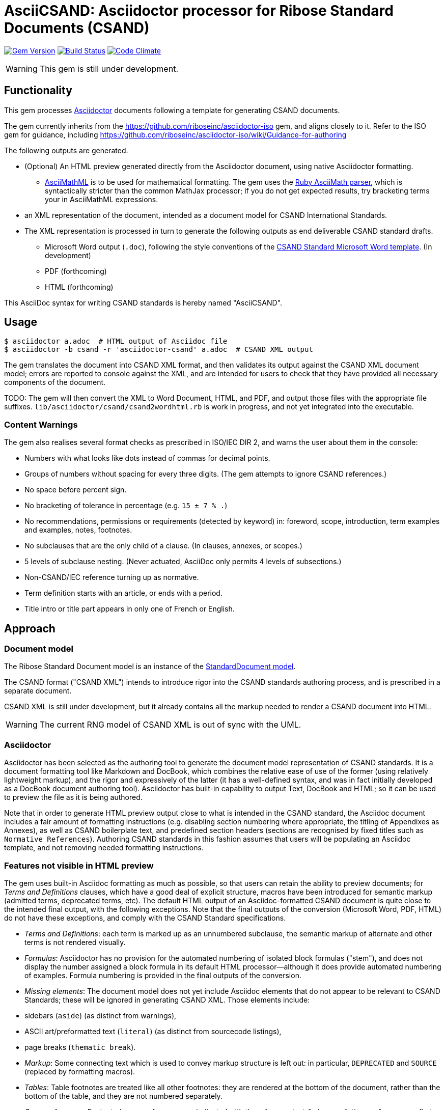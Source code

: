 = AsciiCSAND: Asciidoctor processor for Ribose Standard Documents (CSAND)

image:https://img.shields.io/gem/v/asciidoctor-csand.svg["Gem Version", link="https://rubygems.org/gems/asciidoctor-csand"]
image:https://img.shields.io/travis/riboseinc/asciidoctor-csand/master.svg["Build Status", link="https://travis-ci.org/riboseinc/asciidoctor-csand"]
image:https://codeclimate.com/github/riboseinc/asciidoctor-csand/badges/gpa.svg["Code Climate", link="https://codeclimate.com/github/riboseinc/asciidoctor-csand"]

WARNING: This gem is still under development.

== Functionality

This gem processes http://asciidoctor.org/[Asciidoctor] documents following
a template for generating CSAND documents.

The gem currently inherits from the https://github.com/riboseinc/asciidoctor-iso
gem, and aligns closely to it. Refer to the ISO gem
for guidance, including https://github.com/riboseinc/asciidoctor-iso/wiki/Guidance-for-authoring

The following outputs are generated.

* (Optional) An HTML preview generated directly from the Asciidoctor document,
using native Asciidoctor formatting.
** http://asciimath.org[AsciiMathML] is to be used for mathematical formatting.
The gem uses the https://github.com/asciidoctor/asciimath[Ruby AsciiMath parser],
which is syntactically stricter than the common MathJax processor;
if you do not get expected results, try bracketing terms your in AsciiMathML
expressions.
* an XML representation of the document, intended as a document model for CSAND
International Standards.
* The XML representation is processed in turn to generate the following outputs
as end deliverable CSAND standard drafts.
** Microsoft Word output (`.doc`), following the style conventions of the
https://www.csand.org/csand-templates.html[CSAND Standard Microsoft Word template].
(In development)
** PDF (forthcoming)
** HTML (forthcoming)

This AsciiDoc syntax for writing CSAND standards is hereby named "AsciiCSAND".

== Usage

[source,console]
----
$ asciidoctor a.adoc  # HTML output of Asciidoc file
$ asciidoctor -b csand -r 'asciidoctor-csand' a.adoc  # CSAND XML output
----

The gem translates the document into CSAND XML format, and then
validates its output against the CSAND XML document model; errors are
reported to console against the XML, and are intended for users to
check that they have provided all necessary components of the
document.

TODO: The gem will then convert the XML to Word Document, HTML, and
PDF, and output those files with the appropriate file suffixes.
`lib/asciidoctor/csand/csand2wordhtml.rb` is work in progress, and not yet
integrated into the executable.

=== Content Warnings

The gem also realises several format checks as prescribed in ISO/IEC
DIR 2, and warns the user about them in the console:

* Numbers with what looks like dots instead of commas for decimal points.

* Groups of numbers without spacing for every three digits. (The gem attempts
to ignore CSAND references.)

* No space before percent sign.

* No bracketing of tolerance in percentage (e.g. `15 ± 7 % .`)

* No recommendations, permissions or requirements (detected by keyword) in:
foreword, scope, introduction, term examples and examples, notes, footnotes.

* No subclauses that are the only child of a clause. (In clauses, annexes, or
scopes.)

* 5 levels of subclause nesting. (Never actuated, AsciiDoc only permits 4
levels of subsections.)

* Non-CSAND/IEC reference turning up as normative.

* Term definition starts with an article, or ends with a period.

* Title intro or title part appears in only one of French or English.

== Approach

=== Document model

The Ribose Standard Document model is an instance of the
https://github.com/riboseinc/isodoc-models[StandardDocument model].

The CSAND format ("CSAND XML") intends to introduce rigor into the CSAND
standards authoring process, and is prescribed in a separate document.

CSAND XML is still under development, but it already contains all the markup
needed to render a CSAND document into HTML.

WARNING: The current RNG model of CSAND XML is out of sync with the UML.

=== Asciidoctor

Asciidoctor has been selected as the authoring tool to generate the document
model representation of CSAND standards. It is a document formatting tool like
Markdown and DocBook, which combines the relative ease of use of the former
(using relatively lightweight markup), and the rigor and expressively of the
latter (it has a well-defined syntax, and was in fact initially developed as a
DocBook document authoring tool). Asciidoctor has built-in capability to output
Text, DocBook and HTML; so it can be used to preview the file as it is being
authored.

Note that in order to generate HTML preview output close to what is intended
in the CSAND standard, the Asciidoc
document includes a fair amount of formatting instructions (e.g. disabling
section numbering where appropriate, the titling of Appendixes as Annexes), as
well as CSAND boilerplate text, and predefined section headers (sections are
recognised by fixed titles such as `Normative References`). Authoring CSAND
standards in this fashion assumes that users will be populating an Asciidoc
template, and not removing needed formatting instructions.

=== Features not visible in HTML preview

The gem uses built-in Asciidoc formatting as much as possible, so that users
can retain the ability to preview documents; for _Terms and Definitions_
clauses, which have a good deal of explicit structure, macros have been
introduced for semantic markup (admitted terms, deprecated terms, etc). The
default HTML output of an Asciidoc-formatted CSAND document is quite close to the
intended final output, with the following exceptions. Note that the final
outputs of the conversion (Microsoft Word, PDF, HTML) do not have these exceptions,
and comply with the CSAND Standard specifications.

* _Terms and Definitions_: each term is marked up as an unnumbered subclause,
the semantic markup of alternate and other terms is not rendered visually.

* _Formulas_: Asciidoctor has no provision for the automated numbering of
isolated block formulas ("stem"), and does not display the number assigned a
block formula in its default HTML processor—although it does provide automated
numbering of examples. Formula numbering is provided in the final outputs
of the conversion.

* _Missing elements_: The document model does not yet include Asciidoc elements
that do not appear to be relevant to CSAND Standards; these will be ignored in
generating CSAND XML. Those elements include:
* sidebars (`aside`) (as distinct from warnings),
* ASCII art/preformatted text (`literal`) (as distinct from sourcecode listings),
* page breaks (`thematic break`).

* _Markup_: Some connecting text which is used to convey markup structure is
left out: in particular, `DEPRECATED` and `SOURCE` (replaced by formatting
macros).

* _Tables_: Table footnotes are treated like all other footnotes: they are
rendered at the bottom of the document, rather than the bottom of the table,
and they are not numbered separately.

* _Cross-references_: Footnoted cross-references are indicated with the reference
text `fn` in csandlation, or `fn:` as a prefix to the reference text. The default
HTML processor leaves these as is: if no reference text is given, only `fn`
will be displayed (though it will still hyperlink to the right reference).

* _References_: The convention for references is that CSAND documents are cited
without brackets by CSAND number, and optionally year, whether they are normative
or in the bibliography (e.g. `CSAND 20483:2013`); while all other references are
cited by bracketed number in the bibliography (e.g. `[1]`). The default HTML
processor treats all references the same, and will bracket them (e.g. `[CSAND
20483:2013]`). For the same reason, CSAND references listed in the bibliography
will be listed under an CSAND reference, rather than a bracketed number.

* _References_: References are rendered cited throughout, since they are
automated. For that reason, if reference is to be made to both an undated and a
dated version of an CSAND reference, these need to be explicitly listed as
separate references. (This is not done in the Rice model document, which lists
CSAND 6646, but under _Terms and Definitions_ cites the dated CSAND 6646:2011.

* _References_: CSAND references that are undated but published have their date
indicated under the CSAND standards format in an explanatory footnote. Because of
constraints introduced by Asciidoctor, that explanation is instead given in
square brackets in Asciidoc format.

* _Annexes_: Subheadings cannot preserve subsection numbering, while also
appearing inline with their text (e.g. Rice document, Annex B.2): they appear
as headings in separate lines.

* _Annexes_: Cross-references to Annex subclauses are automatically prefixed
with `Clause` rather than `Annex` or nothing.

* _Metadata_: Document metadata such as document numbers, technical committees
and title wording are not rendered in the default HTML output.

* _Patent Notice_: Patent notices are treated and rendered as a subsection of
the introduction, with an explicit subheading.

* _Numbering_: The numbering of figures and tables is sequential in the default
HTML processor: it does not include the Clause or Annex number. This,
_Figure 1_, not _Figure A.1_.

* _Notes_: There is no automatic note numbering by the default HTML processor.

* _Review Notes_: The reviewer on the review note is not displayed.

* _Keys_: Keys to formulas and figures are expected to be marked up as
definition lists consistently, rather than as inline prose.

* _Figures_: Simple figures are marked up as images, figures containing
subfigures as examples. Numbering by the default HTML processor may be
inconsistent. Subfigures are automatically numbered as independent figures.

* _Markup_: The default HTML processor does not support CSS extensions such as
small caps or strike through, though these can be marked up as CSS classes
through custom macros in Asciidoctor: a custom CSS stylesheet will be needed to
render them.



TODO: May need to only encode figures as examples.

== Document Attributes

The gem relies on Asciidoctor document attributes to provide necessary
metadata about the document. These include:

`:edition:`:: The document edition

`:revdate:`:: The date the document was last updated

`:copyright-year:`:: The year which will be claimed as when the copyright for
the document was issued

`:title:`:: The main component of the English title of the document
(mandatory). (The first line of the AsciiDoc document, which contains the title
introduced with `=`, is ignored)

`:doctype:`:: The document type (see CSAND deliverables: The different types of
CSAND publications) (mandatory). The permitted types are:
+
--
guidance, proposal, standard, report, whitepaper, charter, policy, glossary, case-study
--

`:status:``:: The document status. The permitted types are: `proposal`,
`working-draft`, `committee-draft`, `draft-standard`, `final-draft`,
`published`, `withdrawn`.

`:committee:`:: The name of the relevant CSAND technical committee
(mandatory)

`:language:` :: The language of the document (only `en` for now)  (mandatory)


The attribute `:draft:`, if present, includes review notes in the XML output;
these are otherwise suppressed.

== AsciiCSAND features not also present in AsciiISO

* `+[keyword]#...#+`: encodes keywords, such as "MUST", "MUST NOT". (Encoded as
`<span class="keyword">...</span>`.

== Data Models

The CSAND Standard Document format is an instance of the
https://github.com/riboseinc/isodoc-models[StandardDocument model]. Details of
this general model can be found on its page. Details of the CSAND modifications
to this general model can be found on the https://github.com/riboseinc/csand[CSAND model]
repository.

== Examples

* link:spec/examples/rfc6350.adoc[] is an AsciiCSAND version of https://tools.ietf.org/html/rfc6350[RFC 6350].
* link:spec/examples/rfc6350.html[] is an HTML file generated from the AsciiCSAND.
* link:spec/examples/rfc6350.doc[] is a Word document generated from the AsciiCSAND.
